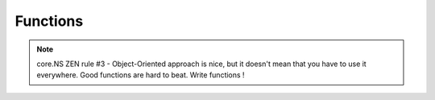 Functions
=========

.. note::
	core.NS ZEN rule #3 - Object-Oriented approach is nice, but it doesn't mean that you have to use it everywhere. Good functions are hard to beat. Write functions !
